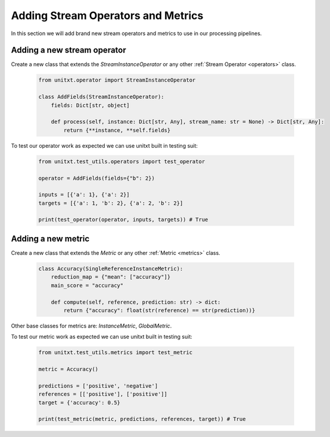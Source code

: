 
=====================================
Adding Stream Operators and Metrics
=====================================

In this section we will add brand new stream operators and metrics
to use in our processing pipelines. 

Adding a new stream operator
----------------------------

Create a new class that extends the `StreamInstanceOperator` or any other :ref:`Stream Operator <operators>` class.

    .. code-block:: python

        from unitxt.operator import StreamInstanceOperator

        class AddFields(StreamInstanceOperator):
            fields: Dict[str, object]

            def process(self, instance: Dict[str, Any], stream_name: str = None) -> Dict[str, Any]:
                return {**instance, **self.fields}

To test our operator work as expected we can use unitxt built in
testing suit:

    .. code-block:: python

        from unitxt.test_utils.operators import test_operator

        operator = AddFields(fields={"b": 2})

        inputs = [{'a': 1}, {'a': 2}]
        targets = [{'a': 1, 'b': 2}, {'a': 2, 'b': 2}]
        
        print(test_operator(operator, inputs, targets)) # True


Adding a new metric
-------------------

Create a new class that extends the `Metric` or any other :ref:`Metric <metrics>` class.

    .. code-block:: python

        class Accuracy(SingleReferenceInstanceMetric):
            reduction_map = {"mean": ["accuracy"]}
            main_score = "accuracy"

            def compute(self, reference, prediction: str) -> dict:
                return {"accuracy": float(str(reference) == str(prediction))}

Other base classes for metrics are: `InstanceMetric`, `GlobalMetric`.

To test our metric work as expected we can use unitxt built in 
testing suit:

    .. code-block:: python

        from unitxt.test_utils.metrics import test_metric

        metric = Accuracy()

        predictions = ['positive', 'negative']
        references = [['positive'], ['positive']]
        target = {'accuracy': 0.5}

        print(test_metric(metric, predictions, references, target)) # True